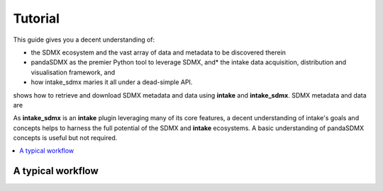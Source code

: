 Tutorial
***********

This guide gives you a decent understanding of: 

* the SDMX ecosystem and the vast array of data and metadata to be discovered therein
* pandaSDMX as the premier Python tool to leverage SDMX, and* the intake data acquisition, distribution and visualisation framework, and
* how intake_sdmx maries it all  under a dead-simple API.  

shows how to retrieve and download SDMX metadata and data
using **intake** and **intake_sdmx**. SDMX metadata and data are  

As **intake_sdmx** is an **intake** plugin leveraging
many of its core features, a decent understanding of intake's goals and concepts helps to harness the full potential
of the SDMX and **intake** ecosystems.
A basic understanding of pandaSDMX  concepts is useful but not required.


.. contents::
   :local:
   :backlinks: none


A typical workflow
====================


